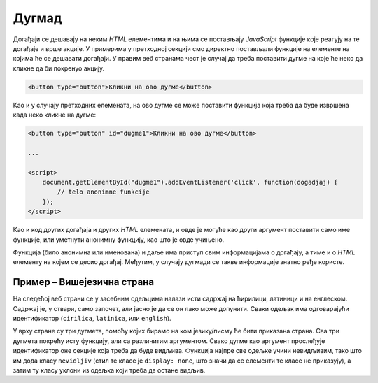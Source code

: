 Дугмад
======

Догађаји се дешавају на неким *HTML* елементима и на њима се постављају *JavaScript* функције које реагују на те догађаје и врше акције. У примерима у претходној секцији смо директно постављали функције на елементе на којима ће се дешавати догађаји. У правим веб странама чест је случај да треба поставити дугме на које ће неко да кликне да би покренуо акцију.

.. code-block:: html

    <button type="button">Кликни на ово дугме</button>

Као и у случају претходних елемената, на ово дугме се може поставити функција која треба да буде извршена када неко кликне на дугме:

.. code-block:: html

    <button type="button" id="dugme1">Кликни на ово дугме</button>

    ...
    
    <script>
        document.getElementById("dugme1").addEventListener('click', function(dogadjaj) {
            // telo anonimne funkcije
        });
    </script>

Као и код других догађаја и других *HTML* елемената, и овде је могуће као други аргумент поставити само име функције, или уметнути анонимну функцију, као што је овде учињено.

Функција (било анонимна или именована) и даље има приступ свим информацијама о догађају, а тиме и о *HTML* елементу на којем се десио догађај. Међутим, у случају дугмади се такве информације знатно ређе користе.

.. comment

    У случају да користите *Twitter Bootstrap* за стилизовање страна, можете лако да примените различите стилове за дугмад, као на пример:

    .. figure:: ../../_images/bootstrap/dugmad_stil.png
        :width: 624px
        :align: center

    Примарни и секундарни стилови дугмета су стилови који се најчешће користе на странама. Често би требало да обележите неку дугмад тако да означите да је то дугме које треба да се притисне да би се успешно извршила нека акција (енгл. *success*) или да ће се десити нека потенцијално опасна акција или акција која ће приказати упозорење. 

    Дугмад се могу лако стилизовати помоћу библиотеке *Twitter Bootstrap* додавањем класа ``btn-primary``, ``btn-secondary``, ``btn-success``, ``btn-danger`` и слично као што је приказано у следећем примеру:

    .. code-block:: html

        <button type="button" class="btn btn-primary">Primary</button>
        <button type="button" class="btn btn-secondary">Secondary</button>
        <button type="button" class="btn btn-success">Success</button>
        <button type="button" class="btn btn-info">Info</button>
        <button type="button" class="btn btn-warning">Warning</button>
        <button type="button" class="btn btn-danger">Danger</button>
        <button type="button" class="btn btn-dark">Dark</button>
        <button type="button" class="btn btn-light">Light</button>
        <button type="button" class="btn btn-link">Link</button>

    Када поставите неко од оваквих дугмади на страну, на њега можете поставити функцију која ће бити извршена када се притисне дугме, као на пример:

    .. code-block:: html

        <button type="button" class="btn btn-primary" onclick="mojaFunkcija()">Притисни ово дугме</button>

    Више информација о дугмади можете наћи на 
    *w3schools* страни `о дугметима <https://www.w3schools.com/bootstrap4/bootstrap_buttons.asp>`_ или 
    *Bootstrap* `документацији о дугметима <https://getbootstrap.com/docs/4.1/components/buttons/>`_.

Пример – Вишејезична страна
'''''''''''''''''''''''''''

На следећој веб страни се у засебним одељцима налази исти садржај на ћирилици, латиници и на енглеском. Садржај је, у ствари, само започет, али јасно је да се он лако може допунити. Сваки одељак има одговарајући идентификатор (``cirilica``, ``latinica``, или ``english``).

У врху стране су три дугмета, помоћу којих бирамо на ком језику/писму ће бити приказана страна. Сва три дугмета покрећу исту функцију, али са различитим аргументом. Свако дугме као аргумент прослеђује идентификатор оне секције која треба да буде видљива. Функција најпре све одељке учини невидљивим, тако што им дода класу ``nevidljiv`` (стил те класе је ``display: none``, што значи да се елементи те класе не приказују), а затим ту класу уклони из одељка који треба да остане видљив.

.. activecode:: biranje_jezika_i_pisma_html
    :language: html
    :nocodelens:

    <!DOCTYPE html>
    <html>
        <head>
            <style>
              .nevidljiv { display: none; }
            </style>

            <title>MultiLang</title>
        </head>
        <body>
            <button type="button" id="cir">Ћирилица</button>
            <button type="button" id="lat">Latinica</button>
            <button type="button" id="eng">English</button>
            <div id="cirilica">
              <h1>Биографија</h1>
              <p>…</p>
              <h1>Остало</h1>
              <p>…</p>
              <h1>Референце</h1>
              <p>…</p>
            </div>
            <div id="latinica">
              <h1>Biografija</h1>
              <p>…</p>
              <h1>Ostalo</h1>
              <p>…</p>
              <h1>Reference</h1>
              <p>…</p>
            </div>
            <div id="english">
              <h1>Biography</h1>
              <p>…</p>
              <h1>Other</h1>
              <p>…</p>
              <h1>References</h1>
              <p>…</p>
            </div>
        </body>
        <script>
        
            function postaviPismo(izabranoPismo) {
              document.querySelector('#cirilica').classList.add('nevidljiv');
              document.querySelector('#latinica').classList.add('nevidljiv');
              document.querySelector('#english').classList.add('nevidljiv');
              
              document.querySelector(`#${izabranoPismo}`).classList.remove('nevidljiv');
            }

            document.addEventListener('DOMContentLoaded', function() {
                postaviPismo('cirilica');
            });

            document.getElementById('cir').addEventListener('click', function(d) {
                postaviPismo('cirilica');
            });
            document.getElementById('lat').addEventListener('click', function(d) {
                postaviPismo('latinica');
            });
            document.getElementById('eng').addEventListener('click', function(d) {
                postaviPismo('english');
            });
        </script>
    </html>
